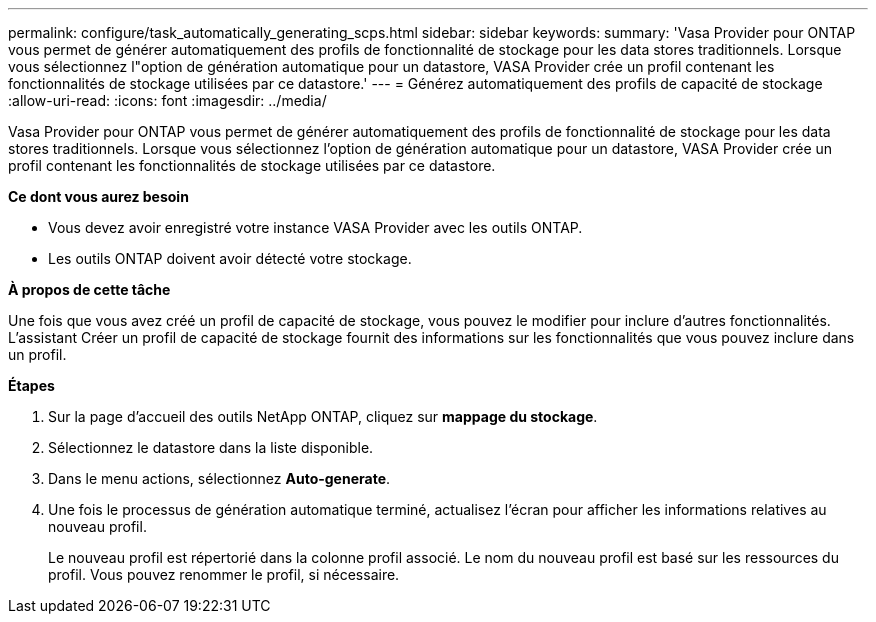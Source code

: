 ---
permalink: configure/task_automatically_generating_scps.html 
sidebar: sidebar 
keywords:  
summary: 'Vasa Provider pour ONTAP vous permet de générer automatiquement des profils de fonctionnalité de stockage pour les data stores traditionnels. Lorsque vous sélectionnez l"option de génération automatique pour un datastore, VASA Provider crée un profil contenant les fonctionnalités de stockage utilisées par ce datastore.' 
---
= Générez automatiquement des profils de capacité de stockage
:allow-uri-read: 
:icons: font
:imagesdir: ../media/


[role="lead"]
Vasa Provider pour ONTAP vous permet de générer automatiquement des profils de fonctionnalité de stockage pour les data stores traditionnels. Lorsque vous sélectionnez l'option de génération automatique pour un datastore, VASA Provider crée un profil contenant les fonctionnalités de stockage utilisées par ce datastore.

*Ce dont vous aurez besoin*

* Vous devez avoir enregistré votre instance VASA Provider avec les outils ONTAP.
* Les outils ONTAP doivent avoir détecté votre stockage.


*À propos de cette tâche*

Une fois que vous avez créé un profil de capacité de stockage, vous pouvez le modifier pour inclure d'autres fonctionnalités. L'assistant Créer un profil de capacité de stockage fournit des informations sur les fonctionnalités que vous pouvez inclure dans un profil.

*Étapes*

. Sur la page d'accueil des outils NetApp ONTAP, cliquez sur *mappage du stockage*.
. Sélectionnez le datastore dans la liste disponible.
. Dans le menu actions, sélectionnez *Auto-generate*.
. Une fois le processus de génération automatique terminé, actualisez l'écran pour afficher les informations relatives au nouveau profil.
+
Le nouveau profil est répertorié dans la colonne profil associé. Le nom du nouveau profil est basé sur les ressources du profil. Vous pouvez renommer le profil, si nécessaire.


